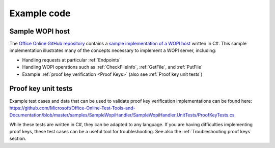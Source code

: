 ..  _Code samples:

Example code
============

Sample WOPI host
----------------

The `Office Online GitHub repository <repo>`_ contains a `sample implementation of a WOPI host <sample>`_ written
in C#. This sample implementation illustrates many of the concepts necessary to implement a WOPI server, including:

* Handling requests at particular :ref:`Endpoints`
* Handling WOPI operations such as :ref:`CheckFileInfo`, :ref:`GetFile`, and :ref:`PutFile`
* Example :ref:`proof key verification <Proof Keys>` (also see :ref:`Proof key unit tests`)

..  _sample:
    https://github.com/Microsoft/Office-Online-Test-Tools-and-Documentation/tree/master/samples/SampleWopiHandler


..  _Proof key unit tests:

Proof key unit tests
--------------------

Example test cases and data that can be used to validate proof key verification implementations can be found here:
https://github.com/Microsoft/Office-Online-Test-Tools-and-Documentation/blob/master/samples/SampleWopiHandler/SampleWopiHandler.UnitTests/ProofKeyTests.cs

While these tests are written in C#, they can be adapted to any language. If you are having difficulties implementing
proof keys, these test cases can be a useful tool for troubleshooting. See also the :ref:`Troubleshooting proof keys`
section.
